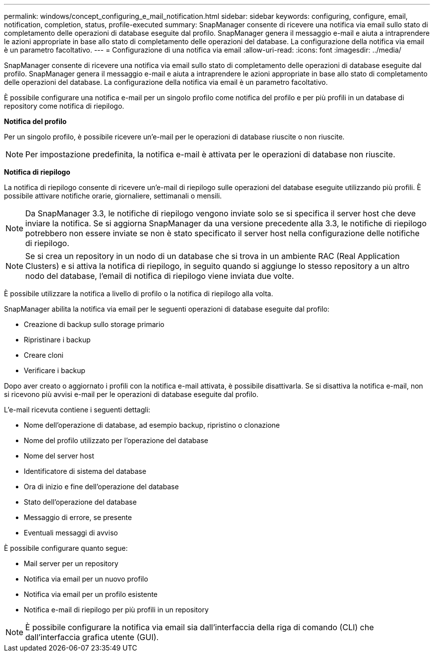 ---
permalink: windows/concept_configuring_e_mail_notification.html 
sidebar: sidebar 
keywords: configuring, configure, email, notification, completion, status, profile-executed 
summary: SnapManager consente di ricevere una notifica via email sullo stato di completamento delle operazioni di database eseguite dal profilo. SnapManager genera il messaggio e-mail e aiuta a intraprendere le azioni appropriate in base allo stato di completamento delle operazioni del database. La configurazione della notifica via email è un parametro facoltativo. 
---
= Configurazione di una notifica via email
:allow-uri-read: 
:icons: font
:imagesdir: ../media/


[role="lead"]
SnapManager consente di ricevere una notifica via email sullo stato di completamento delle operazioni di database eseguite dal profilo. SnapManager genera il messaggio e-mail e aiuta a intraprendere le azioni appropriate in base allo stato di completamento delle operazioni del database. La configurazione della notifica via email è un parametro facoltativo.

È possibile configurare una notifica e-mail per un singolo profilo come notifica del profilo e per più profili in un database di repository come notifica di riepilogo.

*Notifica del profilo*

Per un singolo profilo, è possibile ricevere un'e-mail per le operazioni di database riuscite o non riuscite.


NOTE: Per impostazione predefinita, la notifica e-mail è attivata per le operazioni di database non riuscite.

*Notifica di riepilogo*

La notifica di riepilogo consente di ricevere un'e-mail di riepilogo sulle operazioni del database eseguite utilizzando più profili. È possibile attivare notifiche orarie, giornaliere, settimanali o mensili.


NOTE: Da SnapManager 3.3, le notifiche di riepilogo vengono inviate solo se si specifica il server host che deve inviare la notifica. Se si aggiorna SnapManager da una versione precedente alla 3.3, le notifiche di riepilogo potrebbero non essere inviate se non è stato specificato il server host nella configurazione delle notifiche di riepilogo.


NOTE: Se si crea un repository in un nodo di un database che si trova in un ambiente RAC (Real Application Clusters) e si attiva la notifica di riepilogo, in seguito quando si aggiunge lo stesso repository a un altro nodo del database, l'email di notifica di riepilogo viene inviata due volte.

È possibile utilizzare la notifica a livello di profilo o la notifica di riepilogo alla volta.

SnapManager abilita la notifica via email per le seguenti operazioni di database eseguite dal profilo:

* Creazione di backup sullo storage primario
* Ripristinare i backup
* Creare cloni
* Verificare i backup


Dopo aver creato o aggiornato i profili con la notifica e-mail attivata, è possibile disattivarla. Se si disattiva la notifica e-mail, non si ricevono più avvisi e-mail per le operazioni di database eseguite dal profilo.

L'e-mail ricevuta contiene i seguenti dettagli:

* Nome dell'operazione di database, ad esempio backup, ripristino o clonazione
* Nome del profilo utilizzato per l'operazione del database
* Nome del server host
* Identificatore di sistema del database
* Ora di inizio e fine dell'operazione del database
* Stato dell'operazione del database
* Messaggio di errore, se presente
* Eventuali messaggi di avviso


È possibile configurare quanto segue:

* Mail server per un repository
* Notifica via email per un nuovo profilo
* Notifica via email per un profilo esistente
* Notifica e-mail di riepilogo per più profili in un repository



NOTE: È possibile configurare la notifica via email sia dall'interfaccia della riga di comando (CLI) che dall'interfaccia grafica utente (GUI).
